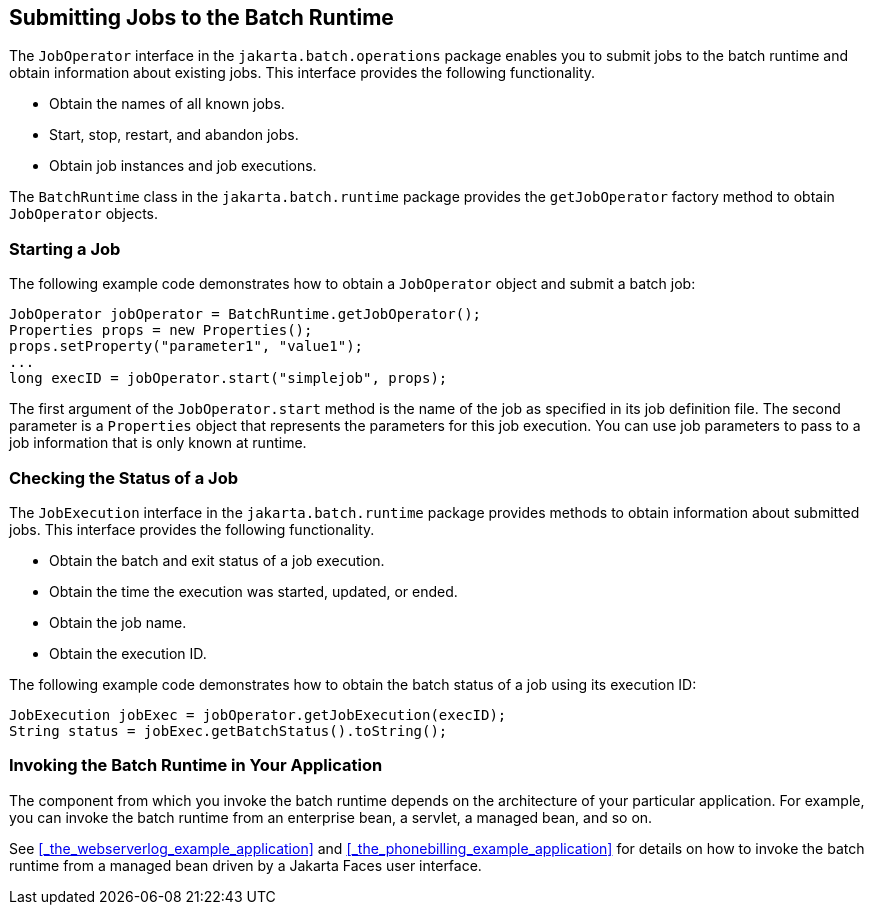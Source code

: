 == Submitting Jobs to the Batch Runtime

The `JobOperator` interface in the `jakarta.batch.operations` package enables you to submit jobs to the batch runtime and obtain information about existing jobs.
This interface provides the following functionality.

* Obtain the names of all known jobs.

* Start, stop, restart, and abandon jobs.

* Obtain job instances and job executions.

The `BatchRuntime` class in the `jakarta.batch.runtime` package provides the `getJobOperator` factory method to obtain `JobOperator` objects.

=== Starting a Job

The following example code demonstrates how to obtain a `JobOperator` object and submit a batch job:

[source,java]
----
JobOperator jobOperator = BatchRuntime.getJobOperator();
Properties props = new Properties();
props.setProperty("parameter1", "value1");
...
long execID = jobOperator.start("simplejob", props);
----

The first argument of the `JobOperator.start` method is the name of the job as specified in its job definition file.
The second parameter is a `Properties` object that represents the parameters for this job execution.
You can use job parameters to pass to a job information that is only known at runtime.

=== Checking the Status of a Job

The `JobExecution` interface in the `jakarta.batch.runtime` package provides methods to obtain information about submitted jobs.
This interface provides the following functionality.

* Obtain the batch and exit status of a job execution.

* Obtain the time the execution was started, updated, or ended.

* Obtain the job name.

* Obtain the execution ID.

The following example code demonstrates how to obtain the batch status of a job using its execution ID:

[source,java]
----
JobExecution jobExec = jobOperator.getJobExecution(execID);
String status = jobExec.getBatchStatus().toString();
----

=== Invoking the Batch Runtime in Your Application

The component from which you invoke the batch runtime depends on the architecture of your particular application.
For example, you can invoke the batch runtime from an enterprise bean, a servlet, a managed bean, and so on.

See <<_the_webserverlog_example_application>> and <<_the_phonebilling_example_application>> for details on how to invoke the batch runtime from a managed bean driven by a Jakarta Faces user interface.

